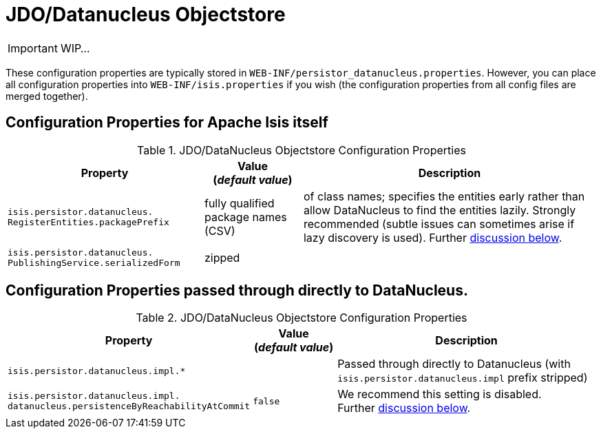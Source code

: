 = JDO/Datanucleus Objectstore
:Notice: Licensed to the Apache Software Foundation (ASF) under one or more contributor license agreements. See the NOTICE file distributed with this work for additional information regarding copyright ownership. The ASF licenses this file to you under the Apache License, Version 2.0 (the "License"); you may not use this file except in compliance with the License. You may obtain a copy of the License at. http://www.apache.org/licenses/LICENSE-2.0 . Unless required by applicable law or agreed to in writing, software distributed under the License is distributed on an "AS IS" BASIS, WITHOUT WARRANTIES OR  CONDITIONS OF ANY KIND, either express or implied. See the License for the specific language governing permissions and limitations under the License.
:_basedir: ../
:_imagesdir: images/

IMPORTANT: WIP...

These configuration properties are typically stored in `WEB-INF/persistor_datanucleus.properties`.  However, you can place all configuration properties into `WEB-INF/isis.properties` if you wish (the configuration properties from all config files are merged together).

== Configuration Properties for Apache Isis itself


.JDO/DataNucleus Objectstore Configuration Properties
[cols="2a,1,3a", options="header"]
|===
|Property
|Value +
(_default value_)
|Description

|`isis.persistor.datanucleus.` +
`RegisterEntities.packagePrefix`
| fully qualified package names (CSV)
| of class names; specifies the entities early rather than allow DataNucleus to find the entities lazily.  Strongly recommended (subtle issues can sometimes arise if lazy discovery is used).
Further <<_registering_entity_types, discussion below>>.

|`isis.persistor.datanucleus.` +
`PublishingService.serializedForm`
| zipped
|

|===



== Configuration Properties passed through directly to DataNucleus.

.JDO/DataNucleus Objectstore Configuration Properties
[cols="2a,1,3a", options="header"]
|===
|Property
|Value +
(_default value_)
|Description

|`isis.persistor.datanucleus.impl.*`
|
| Passed through directly to Datanucleus (with `isis.persistor.datanucleus.impl` prefix stripped)

|`isis.persistor.datanucleus.impl.` +
`datanucleus.persistenceByReachabilityAtCommit`
|`false`
|We recommend this setting is disabled.  +
Further <<_disabling_persistence_by_reachability, discussion below>>.

|===

